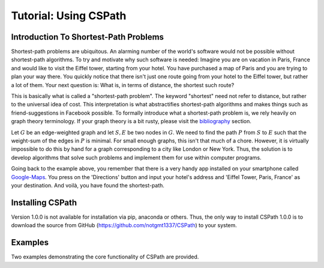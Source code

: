Tutorial: Using CSPath
======================

Introduction To Shortest-Path Problems
--------------------------------------
Shortest-path problems are ubiquitous. An alarming number of the world's software would not be possible without shortest-path algorithms. To try and motivate why such software is needed: Imagine you are on vacation in Paris, France and would like to visit the Eiffel tower, starting from your hotel. You have purchased a map of Paris and you are trying to plan your way there. You quickly notice that there isn't just one route going from your hotel to the Eiffel tower, but rather a lot of them. Your next question is: What is, in terms of distance, the shortest such route?

This is basically what is called a "shortest-path problem". The keyword "shortest" need not refer to distance, but rather to the universal idea of cost. This interpretation is what abstractifies shortest-path algorithms and makes things such as friend-suggestions in Facebook possible. To formally introduce what a shortest-path problem is, we rely heavily on graph theory terminology. If your graph theory is a bit rusty, please visit the `bibliography`_ section.

Let :math:`G` be an edge-weighted graph and let :math:`S, E` be two nodes in :math:`G`. We need to find the path :math:`P` from :math:`S` to :math:`E` such that the weight-sum of the edges in :math:`P` is minimal. For small enough graphs, this isn't that much of a chore. However, it is virtually impossible to do this by hand for a graph corresponding to a city like London or New York. Thus, the solution is to develop algorithms that solve such problems and implement them for use within computer programs. 

Going back to the example above, you remember that there is a very handy app installed on your smartphone called `Google-Maps`_. You press on the 'Directions' button and input your hotel's address and 'Eiffel Tower, Paris, France' as your destination. And voilà, you have found the shortest-path. 

Installing CSPath
----------------------
Version 1.0.0 is not available for installation via pip, anaconda or others. Thus, the only way to install CSPath 1.0.0 is to download the source from GitHub (https://github.com/notgmt1337/CSPath) to your system.


Examples
--------
Two examples demonstrating the core functionality of CSPath are provided.




.. _bibliography: https://cspath.readthedocs.io/en/latest/reference/bibliography.html
.. _Google-Maps: https://www.google.com/maps

